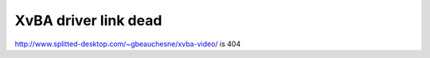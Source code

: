 XvBA driver link dead
---------------------

http://www.splitted-desktop.com/~gbeauchesne/xvba-video/ is 404
